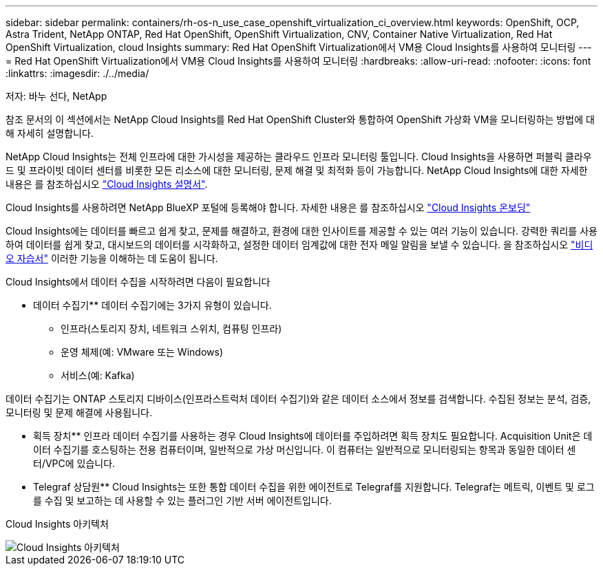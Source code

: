 ---
sidebar: sidebar 
permalink: containers/rh-os-n_use_case_openshift_virtualization_ci_overview.html 
keywords: OpenShift, OCP, Astra Trident, NetApp ONTAP, Red Hat OpenShift, OpenShift Virtualization, CNV, Container Native Virtualization, Red Hat OpenShift Virtualization, cloud Insights 
summary: Red Hat OpenShift Virtualization에서 VM용 Cloud Insights를 사용하여 모니터링 
---
= Red Hat OpenShift Virtualization에서 VM용 Cloud Insights를 사용하여 모니터링
:hardbreaks:
:allow-uri-read: 
:nofooter: 
:icons: font
:linkattrs: 
:imagesdir: ./../media/


저자: 바누 선다, NetApp

[role="lead"]
참조 문서의 이 섹션에서는 NetApp Cloud Insights를 Red Hat OpenShift Cluster와 통합하여 OpenShift 가상화 VM을 모니터링하는 방법에 대해 자세히 설명합니다.

NetApp Cloud Insights는 전체 인프라에 대한 가시성을 제공하는 클라우드 인프라 모니터링 툴입니다. Cloud Insights을 사용하면 퍼블릭 클라우드 및 프라이빗 데이터 센터를 비롯한 모든 리소스에 대한 모니터링, 문제 해결 및 최적화 등이 가능합니다. NetApp Cloud Insights에 대한 자세한 내용은 를 참조하십시오 https://docs.netapp.com/us-en/cloudinsights["Cloud Insights 설명서"].

Cloud Insights를 사용하려면 NetApp BlueXP 포털에 등록해야 합니다. 자세한 내용은 를 참조하십시오 link:https://docs.netapp.com/us-en/cloudinsights/task_cloud_insights_onboarding_1.html["Cloud Insights 온보딩"]

Cloud Insights에는 데이터를 빠르고 쉽게 찾고, 문제를 해결하고, 환경에 대한 인사이트를 제공할 수 있는 여러 기능이 있습니다. 강력한 쿼리를 사용하여 데이터를 쉽게 찾고, 대시보드의 데이터를 시각화하고, 설정한 데이터 임계값에 대한 전자 메일 알림을 보낼 수 있습니다. 을 참조하십시오 link:https://docs.netapp.com/us-en/cloudinsights/concept_feature_tutorials.html#introduction["비디오 자습서"] 이러한 기능을 이해하는 데 도움이 됩니다.

Cloud Insights에서 데이터 수집을 시작하려면 다음이 필요합니다

** 데이터 수집기**
데이터 수집기에는 3가지 유형이 있습니다.
* 인프라(스토리지 장치, 네트워크 스위치, 컴퓨팅 인프라)
* 운영 체제(예: VMware 또는 Windows)
* 서비스(예: Kafka)

데이터 수집기는 ONTAP 스토리지 디바이스(인프라스트럭처 데이터 수집기)와 같은 데이터 소스에서 정보를 검색합니다. 수집된 정보는 분석, 검증, 모니터링 및 문제 해결에 사용됩니다.

** 획득 장치**
인프라 데이터 수집기를 사용하는 경우 Cloud Insights에 데이터를 주입하려면 획득 장치도 필요합니다. Acquisition Unit은 데이터 수집기를 호스팅하는 전용 컴퓨터이며, 일반적으로 가상 머신입니다. 이 컴퓨터는 일반적으로 모니터링되는 항목과 동일한 데이터 센터/VPC에 있습니다.

** Telegraf 상담원**
Cloud Insights는 또한 통합 데이터 수집을 위한 에이전트로 Telegraf를 지원합니다. Telegraf는 메트릭, 이벤트 및 로그를 수집 및 보고하는 데 사용할 수 있는 플러그인 기반 서버 에이전트입니다.

Cloud Insights 아키텍처

image::redhat_openshift_ci_overview_image1.jpg[Cloud Insights 아키텍처]
